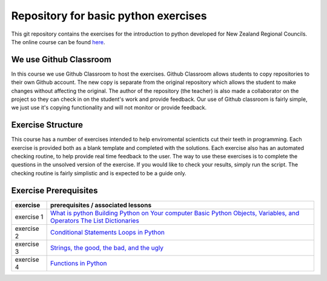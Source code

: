 Repository for basic python exercises
=============================================================

This git repository contains the exercises for the introduction to python developed for New Zealand Regional Councils.
The online course can be found `here <https://basic-python.readthedocs.io/en/latest/index.html>`_.

We use Github Classroom
^^^^^^^^^^^^^^^^^^^^^^^^^^^^^

In this course we use Github Classroom to host the exercises.  Github Classroom allows students to copy repositories to
their own Github account. The new copy is separate from the original repository which allows the student to make changes
without affecting the original.  The author of the repository (the teacher) is also made a collaborator on the project so
they can check in on the student's work and provide feedback.  Our use of Github classroom is fairly simple, we just use
it's copying functionality and will not monitor or provide feedback.

Exercise Structure
^^^^^^^^^^^^^^^^^^^^^^

This course has a number of exercises intended to help enviromental scienticts cut their teeth in programming.
Each exercise is provided both as a blank template and completed with the solutions.
Each exercise also has an automated checking routine, to help provide real time feedback to the user.  The way to use
these exercises is to complete the questions in the unsolved version of the exercise.  If you would like to check your
results, simply run the script.  The checking routine is fairly simplistic and is expected to be a guide only.

Exercise Prerequisites
^^^^^^^^^^^^^^^^^^^^^^^^^^

+-------------+--------------------------------------------------------------------------------------------------------------------------------------------+
| exercise    | prerequisites / associated lessons                                                                                                         |
+=============+============================================================================================================================================+
|             |                                                                                                                                            |
|             |     `What is python <https://basic-python.readthedocs.io/en/latest/what_python.html>`_                                                     |
| exercise 1  |     `Building Python on Your computer <https://basic-python.readthedocs.io/en/latest/installing_python.html>`_                             |
|             |     `Basic Python Objects, Variables, and Operators <https://basic-python.readthedocs.io/en/latest/basic_objects.html>`_                   |
|             |     `The List <https://basic-python.readthedocs.io/en/latest/the_list.html>`_                                                              |
|             |     `Dictionaries <https://basic-python.readthedocs.io/en/latest/dictionaries.html>`_                                                      |
|             |                                                                                                                                            |
+-------------+--------------------------------------------------------------------------------------------------------------------------------------------+
| exercise 2  |                                                                                                                                            |
|             |     `Conditional Statements <https://basic-python.readthedocs.io/en/latest/conditional_statements.html>`_                                  |
|             |     `Loops in Python <https://basic-python.readthedocs.io/en/latest/loops.html>`_                                                          |
|             |                                                                                                                                            |
+-------------+--------------------------------------------------------------------------------------------------------------------------------------------+
| exercise 3  |                                                                                                                                            |
|             |     `Strings, the good, the bad, and the ugly <https://basic-python.readthedocs.io/en/latest/string_details_formatted_output.html>`_       |
|             |                                                                                                                                            |
+-------------+--------------------------------------------------------------------------------------------------------------------------------------------+
| exercise 4  |                                                                                                                                            |
|             |     `Functions in Python <https://basic-python.readthedocs.io/en/latest/functions.html>`_                                                  |
|             |                                                                                                                                            |
+-------------+--------------------------------------------------------------------------------------------------------------------------------------------+
